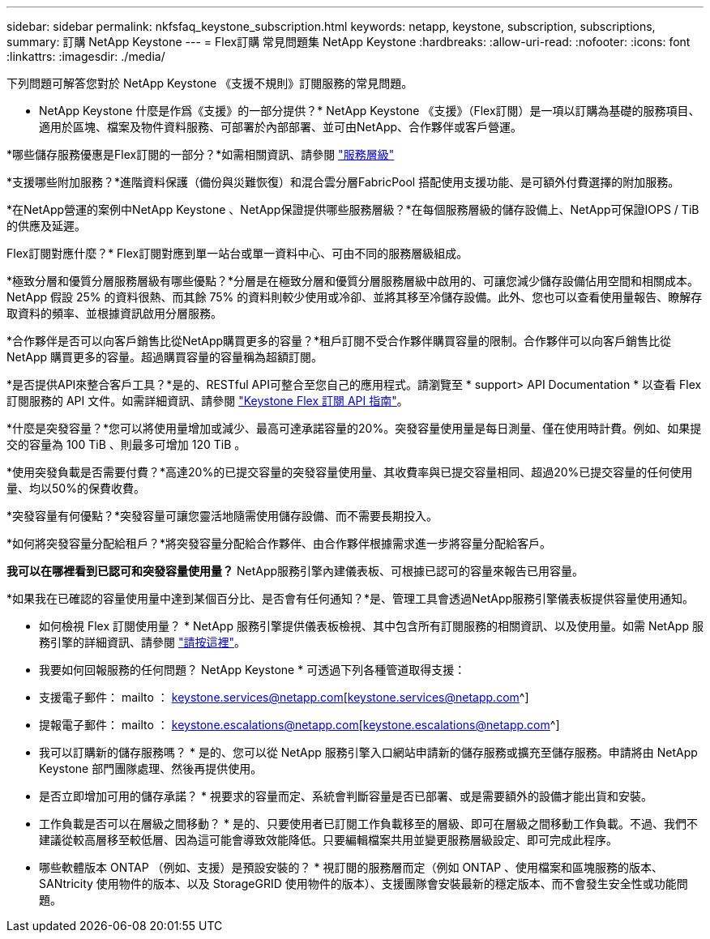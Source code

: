 ---
sidebar: sidebar 
permalink: nkfsfaq_keystone_subscription.html 
keywords: netapp, keystone, subscription, subscriptions, 
summary: 訂購 NetApp Keystone 
---
= Flex訂購 常見問題集 NetApp Keystone
:hardbreaks:
:allow-uri-read: 
:nofooter: 
:icons: font
:linkattrs: 
:imagesdir: ./media/


[role="lead"]
下列問題可解答您對於 NetApp Keystone 《支援不規則》訂閱服務的常見問題。

* NetApp Keystone 什麼是作爲《支援》的一部分提供？* NetApp Keystone 《支援》（Flex訂閱）是一項以訂購為基礎的服務項目、適用於區塊、檔案及物件資料服務、可部署於內部部署、並可由NetApp、合作夥伴或客戶營運。

*哪些儲存服務優惠是Flex訂閱的一部分？*如需相關資訊、請參閱 link:nkfsosm_performance.html["服務層級"]

*支援哪些附加服務？*進階資料保護（備份與災難恢復）和混合雲分層FabricPool 搭配使用支援功能、是可額外付費選擇的附加服務。

*在NetApp營運的案例中NetApp Keystone 、NetApp保證提供哪些服務層級？*在每個服務層級的儲存設備上、NetApp可保證IOPS / TiB的供應及延遲。

Flex訂閱對應什麼？* Flex訂閱對應到單一站台或單一資料中心、可由不同的服務層級組成。

*極致分層和優質分層服務層級有哪些優點？*分層是在極致分層和優質分層服務層級中啟用的、可讓您減少儲存設備佔用空間和相關成本。NetApp 假設 25% 的資料很熱、而其餘 75% 的資料則較少使用或冷卻、並將其移至冷儲存設備。此外、您也可以查看使用量報告、瞭解存取資料的頻率、並根據資訊啟用分層服務。

*合作夥伴是否可以向客戶銷售比從NetApp購買更多的容量？*租戶訂閱不受合作夥伴購買容量的限制。合作夥伴可以向客戶銷售比從 NetApp 購買更多的容量。超過購買容量的容量稱為超額訂閱。

*是否提供API來整合客戶工具？*是的、RESTful API可整合至您自己的應用程式。請瀏覽至 * support> API Documentation * 以查看 Flex 訂閱服務的 API 文件。如需詳細資訊、請參閱 link:https://docs.netapp.com/us-en/keystone/seapiref_overview_of_netapp_service_engine_apis.html["Keystone Flex 訂閱 API 指南"]。

*什麼是突發容量？*您可以將使用量增加或減少、最高可達承諾容量的20%。突發容量使用量是每日測量、僅在使用時計費。例如、如果提交的容量為 100 TiB 、則最多可增加 120 TiB 。

*使用突發負載是否需要付費？*高達20%的已提交容量的突發容量使用量、其收費率與已提交容量相同、超過20%已提交容量的任何使用量、均以50%的保費收費。

*突發容量有何優點？*突發容量可讓您靈活地隨需使用儲存設備、而不需要長期投入。

*如何將突發容量分配給租戶？*將突發容量分配給合作夥伴、由合作夥伴根據需求進一步將容量分配給客戶。

*我可以在哪裡看到已認可和突發容量使用量？* NetApp服務引擎內建儀表板、可根據已認可的容量來報告已用容量。

*如果我在已確認的容量使用量中達到某個百分比、是否會有任何通知？*是、管理工具會透過NetApp服務引擎儀表板提供容量使用通知。

* 如何檢視 Flex 訂閱使用量？ * NetApp 服務引擎提供儀表板檢視、其中包含所有訂閱服務的相關資訊、以及使用量。如需 NetApp 服務引擎的詳細資訊、請參閱 link:https://docs.netapp.com/us-en/keystone/sewebiug_overview.html["請按這裡"]。

* 我要如何回報服務的任何問題？ NetApp Keystone * 可透過下列各種管道取得支援：

* 支援電子郵件： mailto ： keystone.services@netapp.com[keystone.services@netapp.com^]
* 提報電子郵件： mailto ： keystone.escalations@netapp.com[keystone.escalations@netapp.com^]


* 我可以訂購新的儲存服務嗎？ * 是的、您可以從 NetApp 服務引擎入口網站申請新的儲存服務或擴充至儲存服務。申請將由 NetApp Keystone 部門團隊處理、然後再提供使用。

* 是否立即增加可用的儲存承諾？ * 視要求的容量而定、系統會判斷容量是否已部署、或是需要額外的設備才能出貨和安裝。

* 工作負載是否可以在層級之間移動？ * 是的、只要使用者已訂閱工作負載移至的層級、即可在層級之間移動工作負載。不過、我們不建議從較高層移至較低層、因為這可能會導致效能降低。只要編輯檔案共用並變更服務層級設定、即可完成此程序。

* 哪些軟體版本 ONTAP （例如、支援）是預設安裝的？ * 視訂閱的服務層而定（例如 ONTAP 、使用檔案和區塊服務的版本、 SANtricity 使用物件的版本、以及 StorageGRID 使用物件的版本）、支援團隊會安裝最新的穩定版本、而不會發生安全性或功能問題。
